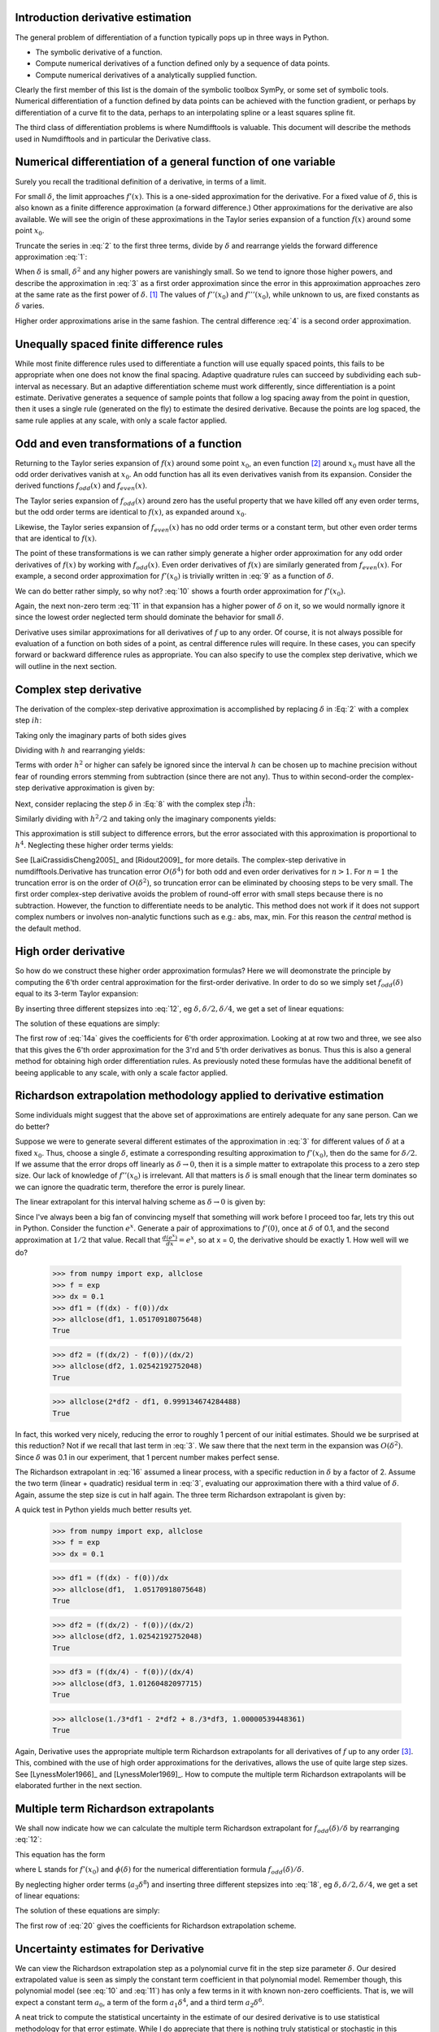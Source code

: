 .. finite_difference_derivatives:

Introduction derivative estimation
##################################

The general problem of differentiation of a function typically pops up in three ways in Python.

-  The symbolic derivative of a function.

-  Compute numerical derivatives of a function defined only by a sequence of data points.

-  Compute numerical derivatives of a analytically supplied function.

Clearly the first member of this list is the domain of the symbolic toolbox SymPy, or some set of symbolic tools. Numerical differentiation of a function defined by data points can be achieved with the function gradient, or perhaps by differentiation of a curve fit to the data, perhaps to an interpolating spline or a least squares spline fit.

The third class of differentiation problems is where Numdifftools is valuable. This document will describe the methods used in Numdifftools and in particular the Derivative class.


Numerical differentiation of a general function of one variable
###############################################################

Surely you recall the traditional definition of a derivative, in terms of a limit.

.. math::
    f'(x) = \lim_{\delta \to 0}{\frac{f(x+\delta) - f(x)}{\delta}}
    :label: 1

For small :math:`\delta`, the limit approaches :math:`f'(x)`. This is a one-sided approximation for the derivative. For a fixed value of :math:`\delta`, this is also known as a finite difference approximation (a forward difference.) Other approximations for the derivative are also available. We will see the origin of these approximations in the Taylor series expansion of a function :math:`f(x)` around some point :math:`x_0`.

.. math::
    f(x_0+\delta) &= f(x_0) + \delta f'(x_0) + \frac{\delta^2}{2} f''(x_0) + \frac{\delta^3}{6} f^{(3)}(x_0) + \\
    :label: 2

    & \frac{\delta^4}{24} f^{(4)}(x_0) + \frac{\delta^5}{120} f^{(5)}(x_0) + \frac{\delta^6}{720} f^{(6)}(x_0) +...\\


Truncate the series in :eq:`2` to the first three terms, divide by :math:`\delta` and rearrange yields the forward difference approximation :eq:`1`:

.. math::
    f'(x_0) = \frac{f(x_0+\delta) - f(x_0)}{\delta} - \frac{\delta}{2} f''(x_0) - \frac{\delta^2}{6} f'''(x_0) + ...
    :label: 3

When :math:`\delta` is small, :math:`\delta^2` and any higher powers are vanishingly small. So we tend to ignore those higher powers, and describe the approximation in :eq:`3` as a first order approximation since the error in this approximation approaches zero at the same rate as the first power of :math:`\delta`.  [1]_ The values of :math:`f''(x_0)` and :math:`f'''(x_0)`, while unknown to us, are fixed constants as :math:`\delta` varies.

Higher order approximations arise in the same fashion. The central difference :eq:`4` is a second order approximation.

.. math::
    f'(x_0) = \frac{f(x_0+\delta) - f(x_0-\delta)}{2\delta} - \frac{\delta^2}{3} f'''(x_0) + ...
    :label: 4


Unequally spaced finite difference rules
########################################

While most finite difference rules used to differentiate a function will use equally spaced points, this fails to be appropriate when one does not know the final spacing. Adaptive quadrature rules can succeed by subdividing each sub-interval as necessary. But an adaptive differentiation scheme must work differently, since differentiation is a point estimate. Derivative generates a sequence of sample points that follow a log spacing away from the point in question, then it uses a single rule (generated on the fly) to estimate the desired derivative. Because the points are log spaced, the same rule applies at any scale, with only a scale factor applied.


Odd and even transformations of a function
##########################################
.. index:: odd transformation

Returning to the Taylor series expansion of :math:`f(x)` around some point :math:`x_0`, an even function  [2]_ around :math:`x_0` must have all the odd order derivatives vanish at :math:`x_0`. An odd function has all its even derivatives vanish from its expansion. Consider the derived functions :math:`f_{odd}(x)` and :math:`f_{even}(x)`.

.. math::
    f_{odd}(x) = \frac{f(x_0 + x) - f(x_0 - x )}{2}
    :label: 5

.. math::
    f_{even}(x) = \frac{f(x_0 + x) - 2f(x_0) + f(x_0 - x)}{2}
    :label: 6

The Taylor series expansion of :math:`f_{odd}(x)` around zero has the useful property that we have killed off any even order terms, but the odd order terms are identical to :math:`f(x)`, as expanded around :math:`x_0`.

.. math::
    f_{odd}(\delta) = \delta f'(x_0) + \frac{\delta^3}{6} f^{(3)}(x_0) + \frac{\delta^5}{120} f^{(5)}(x_0) + \frac{\delta^7}{5040} f^{(7)}(x_0) +...
    :label: 7

Likewise, the Taylor series expansion of :math:`f_{even}(x)` has no odd order terms or a constant term, but other even order terms that are identical to :math:`f(x)`.

.. index:: even transformation

.. math::
    f_{even}(\delta) = \frac{\delta^2}{2} f^{(2)}(x_0) + \frac{\delta^4}{24} f^{(4)}(x_0) + \frac{\delta^6}{720} f^{(6)}(x_0) + \frac{\delta^8}{40320} f^{(8)}(x_0) + ...
    :label: 8


The point of these transformations is we can rather simply generate a higher order approximation for any odd order derivatives of :math:`f(x)` by working with :math:`f_{odd}(x)`. Even order derivatives of :math:`f(x)` are similarly generated from :math:`f_{even}(x)`. For example, a second order approximation for :math:`f'(x_0)` is trivially written in :eq:`9` as a function of :math:`\delta`.

.. math::
    f'(x_0; \delta) = \frac{f_{odd}(\delta)}{\delta} - \frac{\delta^2}{6} f^{(3)}(x_0)
    :label: 9

We can do better rather simply, so why not? :eq:`10` shows a fourth order approximation for :math:`f'(x_0)`.

.. math::
    f'(x_0; \delta) = \frac{8 f_{odd}(\delta)-f_{odd}(2\delta)}{6\delta} + \frac{\delta^4}{30} f^{(5)}(x_0)
    :label: 10

Again, the next non-zero term :eq:`11` in that expansion has a higher power of :math:`\delta` on it, so we would normally ignore it since the lowest order neglected term should dominate the behavior for small :math:`\delta`.

.. math::
    \frac{\delta^6}{252} f^{(7)}(x_0)
    :label: 11

Derivative uses similar approximations for all derivatives of :math:`f` up to any order. Of course, it is not always possible for evaluation of a function on both sides of a point, as central difference rules will require. In these cases, you can specify forward or backward difference rules as appropriate. You can also specify to use the complex step derivative, which we will outline in the next section.

Complex step derivative
#######################
The derivation of the complex-step derivative approximation is accomplished by replacing :math:`\delta` in :Eq:`2` 
with a complex step :math:`i h`:

.. math::
    f(x_0+ i h) &= f(x_0) + i h f'(x_0) - \frac{h^2}{2} f''(x_0) - \frac{i h^3}{6} f^{(3)}(x_0) + \frac{h^4}{24} f^{(4)}(x_0) + \\
    :label: 12a

    & \frac{i h^5}{120} f^{(5)}(x_0) - \frac{h^6}{720} f^{(6)}(x_0) -...\\


Taking only the imaginary parts of both sides gives

.. math::
    \Im (f(x_0 + i h)) = h f'(x_0)  - \frac{h^3}{6} f^{(3)}(x_0) + \frac{h^5}{120} f^{(5)}(x_0) - ...
    :label: 12b

Dividing with :math:`h` and rearranging yields:

.. math::
    f'(x_0) = \Im(f(x_0+ i h))/ h   + \frac{h^2}{6} f^{(3)}(x_0) - \frac{h^4}{120} f^{(5)}(x_0) + ...
    :label: 12c

Terms with order :math:`h^2` or higher can safely be ignored since the interval :math:`h` can be chosen up to machine precision
without fear of rounding errors stemming from subtraction (since there are not any). Thus to within second-order the complex-step derivative approximation is given by:

.. math::
    f'(x_0) = \Im(f(x_0 + i h))/ h
    :label: 12d


Next, consider replacing the step :math:`\delta` in :Eq:`8` with the complex step :math:`i^\frac{1}{2}  h`:

.. math::
    \quad f_{even}(i^\frac{1}{2} h) &= \frac{i h^2}{2} f^{(2)}(x_0) - \frac{h^4}{24} f^{(4)}(x_0) - \frac{i h^6}{720} f^{(6)}(x_0) + \\
    :label: 12e

        & \frac{h^8}{40320} f^{(8)}(x_0) + \frac{i h^{10}}{3628800} f^{(10)}(x_0) -...\\

Similarly dividing with :math:`h^2/2` and taking only the imaginary components yields:

.. math::
    \quad f^{(2)}(x_0) = \Im\,(2\,f_{even}(i^\frac{1}{2} h)) / h^2 + \frac{h^4}{360} f^{(6)}(x_0) - \frac{h^8}{1814400} f^{(10)}(x_0)...
    :label: 12f

This approximation is still subject to difference errors, but the error associated with this approximation is proportional to 
:math:`h^4`. Neglecting these higher order terms yields:

.. math::
    \quad f^{(2)}(x_0) = 2 \Im\,(f_{even}(i^\frac{1}{2} h)) / h^2 = \Im(f(x_0 + i^\frac{1}{2} h) + f(x_0-i^\frac{1}{2} h)) / h^2
    :label: 12g

See [LaiCrassidisCheng2005]_ and [Ridout2009]_ for more details.
The complex-step derivative in numdifftools.Derivative has truncation error 
:math:`O(\delta^4)` for both odd and even order derivatives for :math:`n>1`. For :math:`n=1`
the truncation error is on the order of :math:`O(\delta^2)`, so
truncation error can be eliminated by choosing steps to be very small.  The first order complex-step derivative avoids the problem of
round-off error with small steps because there is no subtraction. However,
the function to differentiate needs to be analytic. This method does not work if it does
not support complex numbers or involves non-analytic functions such as
e.g.: abs, max, min. For this reason the `central` method is the default method.
    

High order derivative
#####################
So how do we construct these higher order approximation formulas? Here we will deomonstrate the principle by computing the 6'th order central approximation for the first-order derivative. In order to do so we simply set :math:`f_{odd}(\delta)` equal to its 3-term Taylor expansion:

.. math::
    f_{odd}(\delta) = \sum_{i=0}^{2} \frac{\delta^{2i+1}}{(2i+1)!} f^{(2i+1)}(x_0)
    :label: 12

By inserting three different stepsizes into :eq:`12`, eg :math:`\delta, \delta/2, \delta/4`, we get a set of linear equations:

.. math::
    \begin{bmatrix}
        1 & \frac{1}{3!} & \frac{1}{5!} \\
        \frac{1}{2} & \frac{1}{3! \, 2^3} & \frac{1}{5! \, 2^5} \\
        \frac{1}{4} & \frac{1}{3! \, 4^3} & \frac{1}{5! \, 4^5}
    \end{bmatrix}
    \begin{bmatrix}
        \delta f'(x_0) \\
        \delta^3 f^{(3)}(x_0) \\
        \delta^5 f^{(5)}(x_0)
    \end{bmatrix} =
    \begin{bmatrix}
        f_{odd}(\delta) \\
        f_{odd}(\delta/2) \\
        f_{odd}(\delta/4)
    \end{bmatrix}
    :label: 13

The solution of these equations are simply:

.. math::
    \begin{bmatrix}
        \delta f'(x_0) \\
        \delta^3 f^{(3)}(x_0) \\
        \delta^5 f^{(5)}(x_0)
    \end{bmatrix} = \frac{1}{3}
    \begin{bmatrix}
        \frac{1}{15} & \frac{-8}{3} & \frac{256}{15} \\
        -8 & 272 & -512 \\
        512 & -5120 & 8192
    \end{bmatrix}
    \begin{bmatrix}
        f_{odd}(\delta) \\
        f_{odd}(\delta/2) \\
        f_{odd}(\delta/4)
    \end{bmatrix}
    :label: 14a

The first row of :eq:`14a` gives the coefficients for 6'th order approximation. Looking at at row two and three, we see also that 
this gives the 6'th order approximation for the 3'rd and 5'th order derivatives as bonus. Thus this is also a general method for obtaining high order differentiation rules. As previously noted these formulas have the additional benefit of beeing applicable to any scale, with only a scale factor applied.


Richardson extrapolation methodology applied to derivative estimation
#####################################################################

.. index:: Richardson extrapolation

Some individuals might suggest that the above set of approximations are entirely adequate for any sane person. Can we do better?

Suppose we were to generate several different estimates of the approximation in :eq:`3` for different values of :math:`\delta` at a fixed :math:`x_0`. Thus, choose a single :math:`\delta`, estimate a corresponding resulting approximation to :math:`f'(x_0)`, then do the same for :math:`\delta/2`. If we assume that the error drops off linearly as :math:`\delta \to 0`, then it is a simple matter to extrapolate this process to a zero step size. Our lack of knowledge of :math:`f''(x_0)` is irrelevant. All that matters is :math:`\delta` is small enough that the linear term dominates so we can ignore the quadratic term, therefore the error is purely linear.

.. math::
    f'(x_0) = \frac{f(x_0+\delta) - f(x_0)}{\delta} - \frac{\delta}{2} f''(x_0)
    :label: 15

The linear extrapolant for this interval halving scheme as :math:`\delta \to 0` is given by:

.. math::
    f^{'}_{0} = 2 f^{'}_{\delta/2} - f^{'}_{\delta}
    :label: 16

Since I've always been a big fan of convincing myself that something will work before I proceed too far, lets try this out in Python. Consider the function :math:`e^x`. Generate a pair of approximations to :math:`f'(0)`, once at :math:`\delta` of 0.1, and the second approximation at :math:`1/2` that value. Recall that :math:`\frac{d(e^x)}{dx} = e^x`, so at x = 0, the derivative should be exactly 1. How well will we do?

   >>> from numpy import exp, allclose
   >>> f = exp
   >>> dx = 0.1
   >>> df1 = (f(dx) - f(0))/dx
   >>> allclose(df1, 1.05170918075648)
   True

   >>> df2 = (f(dx/2) - f(0))/(dx/2)
   >>> allclose(df2, 1.02542192752048)
   True

   >>> allclose(2*df2 - df1, 0.999134674284488)
   True


In fact, this worked very nicely, reducing the error to roughly 1 percent of our initial estimates. Should we be surprised at this reduction? Not if we recall that last term in :eq:`3`. We saw there that the next term in the expansion was :math:`O(\delta^2)`. Since :math:`\delta` was 0.1 in our experiment, that 1 percent number makes perfect sense.

The Richardson extrapolant in :eq:`16` assumed a linear process, with a specific reduction in :math:`\delta` by a factor of 2. Assume the two term (linear + quadratic) residual term in :eq:`3`, evaluating our approximation there with a third value of :math:`\delta`. Again, assume the step size is cut in half again. The three term Richardson extrapolant is given by:

.. math::
    f'_0 = \frac{1}{3}f'_\delta - 2f'_{\delta/2} + \frac{8}{3}f'_{\delta/4}
    :label: 14

A quick test in Python yields much better results yet.

    >>> from numpy import exp, allclose
    >>> f = exp
    >>> dx = 0.1

    >>> df1 = (f(dx) - f(0))/dx
    >>> allclose(df1,  1.05170918075648)
    True

    >>> df2 = (f(dx/2) - f(0))/(dx/2)
    >>> allclose(df2, 1.02542192752048)
    True

    >>> df3 = (f(dx/4) - f(0))/(dx/4)
    >>> allclose(df3, 1.01260482097715)
    True

    >>> allclose(1./3*df1 - 2*df2 + 8./3*df3, 1.00000539448361) 
    True

Again, Derivative uses the appropriate multiple term Richardson extrapolants for all derivatives of :math:`f` up to any order [3]_. This, combined with the use of high order approximations for the derivatives, allows the use of quite large step sizes. See [LynessMoler1966]_ and [LynessMoler1969]_. How to compute the multiple term Richardson extrapolants will be elaborated further in the next section.


Multiple term Richardson extrapolants
#####################################

.. index:: Richardson extrapolation

We shall now indicate how we can calculate the multiple term Richardson extrapolant for :math:`f_{odd}(\delta)/\delta` by rearranging :eq:`12`:

.. math::
    \frac{f_{odd}(\delta)}{\delta} = f'(x_0) + \sum_{i=1}^{\infty} \frac{\delta^{2i}}{(2i+1)!} f^{(2i+1)}(x_0)
    :label: 17

This equation has the form

.. math::
    \phi(\delta) = L + a_0 \delta^2 + a_1 \delta^4 + a_2 \delta^6 + ...
    :label: 18

where L stands for :math:`f'(x_0)` and :math:`\phi(\delta)` for the numerical differentiation formula :math:`f_{odd}(\delta)/\delta`.

By neglecting higher order terms (:math:`a_3 \delta^8`) and inserting three different stepsizes into :eq:`18`, eg :math:`\delta, \delta/2, \delta/4`, we get a set of linear equations:

.. math::
    \begin{bmatrix}
        1 & 1 & 1 \\
        1 & \frac{1}{2^2} & \frac{1}{2^4} \\
        1 & \frac{1}{4^2} & \frac{1}{4^4}
    \end{bmatrix}
    \begin{bmatrix}
        L \\
        \delta^2 a_0 \\
        \delta^4 a_1
    \end{bmatrix} =
    \begin{bmatrix}
        \phi(\delta) \\
        \phi(\delta/2) \\
        \phi(\delta/4)
    \end{bmatrix}
    :label: 19

The solution of these equations are simply:

.. math::
    \begin{bmatrix}
        L \\
        \delta^2 a_0 \\
        \delta^4 a_1
    \end{bmatrix} =  \frac{1}{45}
    \begin{bmatrix}
        1 & -20 & 64 \\
        -20 & 340 & -320 \\
        64 & -320 & 256
    \end{bmatrix}
    \begin{bmatrix}
        \phi(\delta) \\
        \phi(\delta/2) \\
        \phi(\delta/4)
    \end{bmatrix}
    :label: 20

The first row of :eq:`20` gives the coefficients for Richardson extrapolation scheme.


Uncertainty estimates for Derivative
####################################
We can view the Richardson extrapolation step as a polynomial curve fit in the step size parameter :math:`\delta`. Our desired extrapolated value is seen as simply the constant term coefficient in that polynomial model. Remember though, this polynomial model (see :eq:`10` and :eq:`11`) has only a few terms in it with known non-zero coefficients. That is, we will expect a constant term :math:`a_0`, a term of the form :math:`a_1 \delta^4`, and a third term :math:`a_2 \delta^6`.

A neat trick to compute the statistical uncertainty in the estimate of our desired derivative is to use statistical methodology for that error estimate. While I do appreciate that there is nothing truly statistical or stochastic in this estimate, the approach still works nicely, providing a very reasonable estimate in practice. A three term Richardson-like extrapolant, then evaluated at four distinct values for :math:`\delta`, will yield an estimate of the standard error of the constant term, with one spare degree of freedom. The uncertainty is then derived by multiplying that standard error by the appropriate percentile from the Students-t distribution.

   >>> import scipy.stats as ss
   >>> allclose(ss.t.cdf(12.7062047361747, 1), 0.975)
   True

This critical level will yield a two-sided confidence interval of 95 percent.

These error estimates are also of value in a different sense. Since they are efficiently generated at all the different scales, the particular spacing which yields the minimum predicted error is chosen as the best derivative estimate. This has been shown to work consistently well. A spacing too large tends to have large errors of approximation due to the finite difference schemes used. But a too small spacing is bad also, in that we see a significant amplification of least significant fit errors in the approximation. A middle value generally seems to yield quite good results. For example, Derivative will estimate the derivative of :math:`e^x` automatically. As we see, the final overall spacing used was 0.0078125.

    >>> import numdifftools as nd
    >>> from numpy import exp, allclose
    >>> f = nd.Derivative(exp, full_output=True)
    >>> val, info = f(1)
    >>> allclose(val, 2.71828183)
    True       
    >>> allclose(info.error_estimate, 6.927791673660977e-14)
    True
    >>> allclose(info.final_step, 0.0078125)
    True


However, if we force the step size to be artificially large, then approximation error takes over.

    >>> f = nd.Derivative(exp, step=1, full_output=True) 
    >>> val, info = f(1)
    >>> allclose(val, 3.19452805)
    True
    >>> allclose(val-exp(1), 0.47624622)
    True
    >>> allclose(info.final_step, 1)
    True

And if the step size is forced to be too small, then we see noise dominate the problem.

   >>> f = nd.Derivative(exp, step=1e-10, full_output=True)
   >>> val, info = f(1)
   >>> allclose(val, 2.71828093)
   True
   >>> allclose(val - exp(1), -8.97648138e-07)
   True
   >>> allclose(info.final_step, 1.0000000e-10)
   True


Numdifftools, like Goldilocks in the fairy tale bearing her name, stays comfortably in the middle ground.



.. rubric:: Footnotes

.. [1]
   We would normally write these additional terms using O() notation,
   where all that matters is that the error term is :math:`O(\delta)` or
   perhaps :math:`O(\delta^2)`, but explicit understanding of these
   error terms will be useful in the Richardson extrapolation step later
   on.

.. [2]
   An even function is one which expresses an even symmetry around a
   given point. An even symmetry has the property that
   :math:`f(x) = f(-x)`. Likewise, an odd function expresses an odd
   symmetry, wherein :math:`f(x) = -f(-x)`.

.. [3] For practical purposes the maximum order of the derivative is between 4 and 10
	depending on the function to differentiate and also the method used
	in the approximation.

